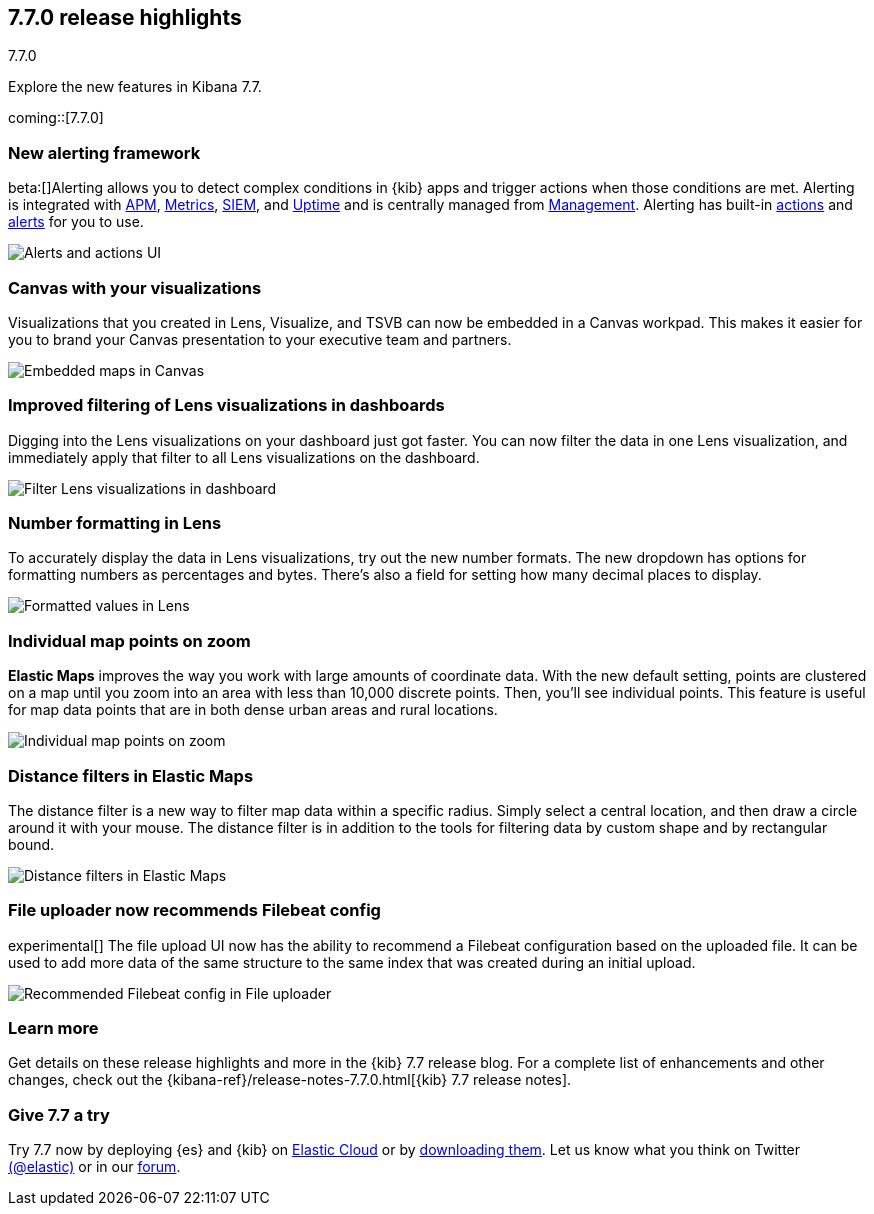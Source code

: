 [[release-highlights-7.7.0]]
== 7.7.0 release highlights
++++
<titleabbrev>7.7.0</titleabbrev>
++++

Explore the new features in Kibana 7.7.

coming::[7.7.0]

//NOTE: The notable-highlights tagged regions are re-used in the
//Installation and Upgrade Guide

// tag::notable-highlights[]


[float]
[[alerting-framework-highlights]]
=== New alerting framework

beta:[]Alerting allows you to detect complex conditions in
{kib} apps and trigger actions when those conditions are met.
Alerting is integrated with <<xpack-apm,APM>>, <<xpack-infra,Metrics>>,
<<xpack-siem,SIEM>>, and <<xpack-uptime,Uptime>> and is
centrally managed from <<management, Management>>.
Alerting has built-in <<action-types, actions>> and
<<alert-types, alerts>> for you to use.

[role="screenshot"]
image:user/alerting/images/alerting-overview.png[Alerts and actions UI]

[float]
[[canvas-visualizations-highlights]]
=== Canvas with your visualizations

Visualizations that you created in Lens, Visualize, and
TSVB can now be embedded in a Canvas workpad. This makes it easier for you
to brand your Canvas presentation to your executive team and partners.

[role="screenshot"]
image:release-notes/images/7-7-canvas-and-lens.png[Embedded maps in Canvas]

[float]
[[lens-filtering-highlights]]
=== Improved filtering of Lens visualizations in dashboards

Digging into the Lens visualizations on your
dashboard just got faster. You can now filter the data in one
Lens visualization, and immediately apply that filter to all
Lens visualizations on the dashboard.

[role="screenshot"]
image:release-notes/images/7-7-lens-filter-in-dashboard.png[Filter Lens visualizations in dashboard]

[float]
[[lens-formatting-highlights]]
=== Number formatting in Lens

To accurately display the data in Lens visualizations,
try out the new number formats. The new dropdown has options for formatting
numbers as percentages
and bytes. There's also a field for setting how many decimal places to display.

[role="screenshot"]
image:release-notes/images/7-7-lens-format-values.png[Formatted values in Lens]

[float]
[[map-points-highlights]]
=== Individual map points on zoom

*Elastic Maps* improves the way you work with large amounts of coordinate data.
With the new default setting, points are clustered on a map until you zoom into an area with
less than 10,000 discrete points.  Then, you'll see
individual points. This feature is useful for map data
points that are in both dense urban areas and rural locations.

[role="screenshot"]
image:release-notes/images/7-7-maps-zoom.png[Individual map points on zoom]

[float]
[[map-distance-filter-highlights]]
=== Distance filters in Elastic Maps

The distance filter is a new way
to filter map data
within a specific radius.  Simply select a
central location, and then draw a circle around it with your mouse.
The distance filter is in addition to the tools for filtering data by custom shape and by rectangular bound.

[role="screenshot"]
image:release-notes/images/7-7-maps-distance-filter.png[Distance filters in Elastic Maps]

[float]
[[file-uploader-highlights]]
=== File uploader now recommends Filebeat config

experimental[] The file upload UI now has the ability to recommend a Filebeat 
configuration based on the uploaded file. It can be used to add more data of 
the same structure to the same index that was created during an initial upload.

[role="screenshot"]
image:release-notes/images/7-7-file-uploader-filebeat.png[Recommended Filebeat config in File uploader]

[float]
=== Learn more

Get details on these release highlights and more in the {kib} 7.7 release blog.
For a complete list of enhancements and other changes, check out the
{kibana-ref}/release-notes-7.7.0.html[{kib} 7.7 release notes].

// end::notable-highlights[]

[float]
=== Give 7.7 a try

Try 7.7 now by deploying {es} and {kib} on
https://www.elastic.co/cloud/elasticsearch-service/signup[Elastic Cloud] or
by https://www.elastic.co/start[downloading them].
Let us know what you think on Twitter https://twitter.com/elastic[(@elastic)]
or in our https://discuss.elastic.co/c/elasticsearch[forum].
